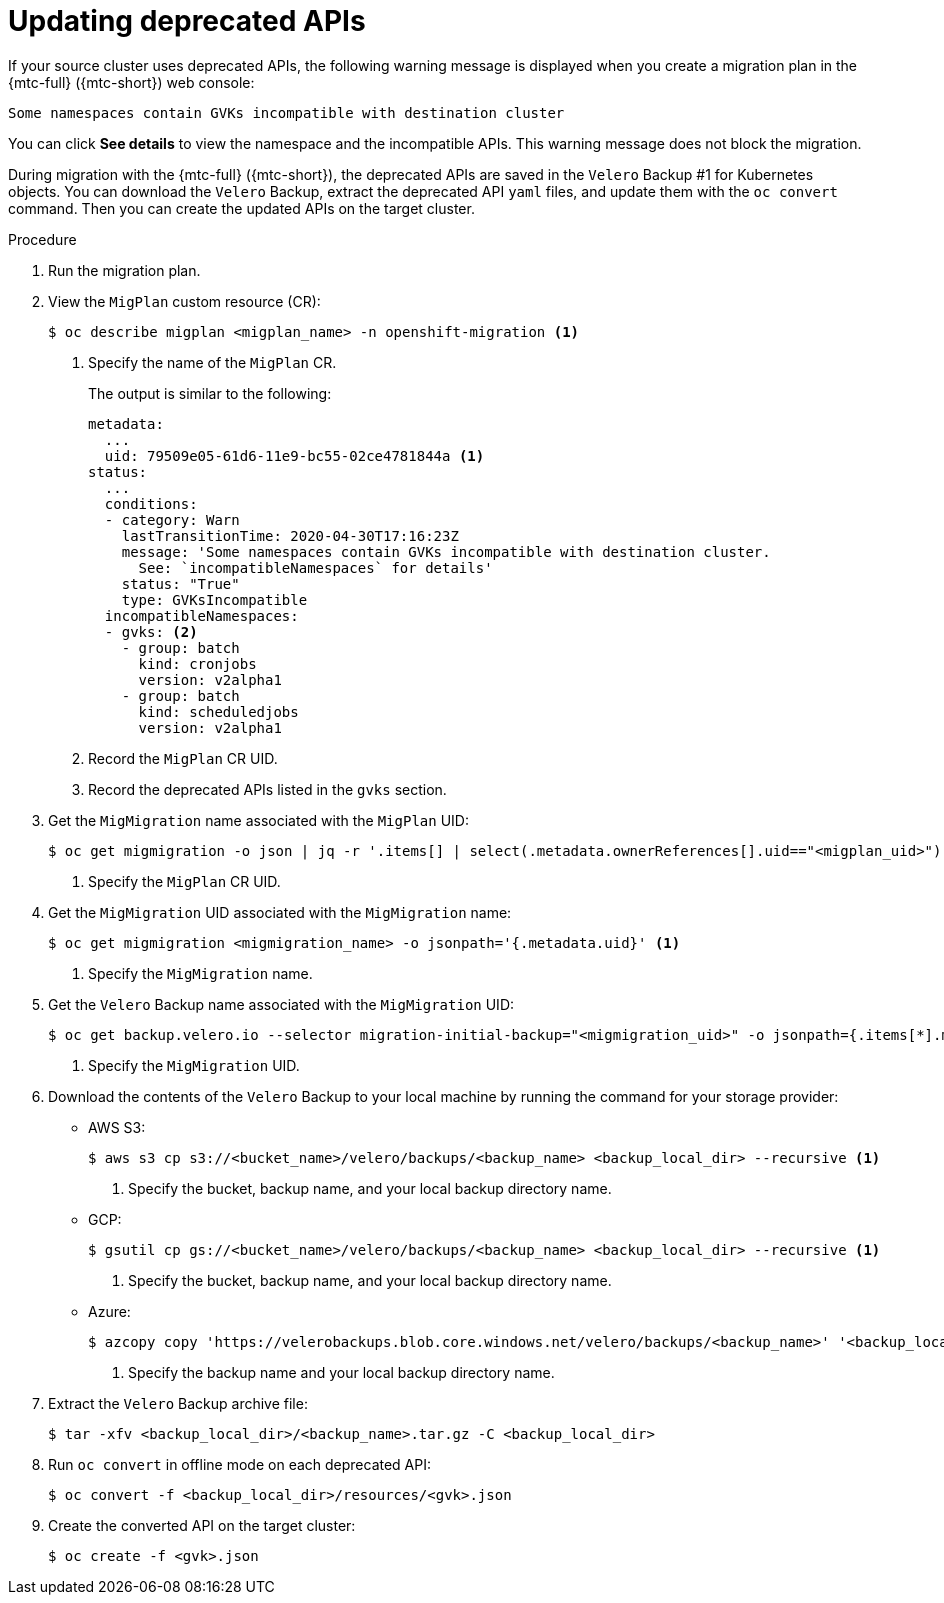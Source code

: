 // Module included in the following assemblies:
// * migration/migrating_3_4/troubleshooting-3-4.adoc
// for CAM 1.2/4.4 only

[id='migration-gvk-incompatibility_{context}']
= Updating deprecated APIs

If your source cluster uses deprecated APIs, the following warning message is displayed when you create a migration plan in the {mtc-full} ({mtc-short}) web console:

[source,terminal]
----
Some namespaces contain GVKs incompatible with destination cluster
----

You can click *See details* to view the namespace and the incompatible APIs. This warning message does not block the migration.

During migration with the {mtc-full} ({mtc-short}), the deprecated APIs are saved in the `Velero` Backup #1 for Kubernetes objects. You can download the `Velero` Backup, extract the deprecated API `yaml` files, and update them with the `oc convert` command. Then you can create the updated APIs on the target cluster.

.Procedure

. Run the migration plan.
. View the `MigPlan` custom resource (CR):
+
[source,terminal]
----
$ oc describe migplan <migplan_name> -n openshift-migration <1>
----
<1> Specify the name of the `MigPlan` CR.
+
The output is similar to the following:
+
[source,yaml]
----
metadata:
  ...
  uid: 79509e05-61d6-11e9-bc55-02ce4781844a <1>
status:
  ...
  conditions:
  - category: Warn
    lastTransitionTime: 2020-04-30T17:16:23Z
    message: 'Some namespaces contain GVKs incompatible with destination cluster.
      See: `incompatibleNamespaces` for details'
    status: "True"
    type: GVKsIncompatible
  incompatibleNamespaces:
  - gvks: <2>
    - group: batch
      kind: cronjobs
      version: v2alpha1
    - group: batch
      kind: scheduledjobs
      version: v2alpha1
----
<1> Record the `MigPlan` CR UID.
<2> Record the deprecated APIs listed in the `gvks` section.

. Get the `MigMigration` name associated with the `MigPlan` UID:
+
[source,terminal]
----
$ oc get migmigration -o json | jq -r '.items[] | select(.metadata.ownerReferences[].uid=="<migplan_uid>") | .metadata.name' <1>
----
<1> Specify the `MigPlan` CR UID.

. Get the `MigMigration` UID associated with the `MigMigration` name:
+
[source,terminal]
----
$ oc get migmigration <migmigration_name> -o jsonpath='{.metadata.uid}' <1>
----
<1> Specify the `MigMigration` name.

. Get the `Velero` Backup name associated with the `MigMigration` UID:
+
[source,terminal]
----
$ oc get backup.velero.io --selector migration-initial-backup="<migmigration_uid>" -o jsonpath={.items[*].metadata.name} <1>
----
<1> Specify the `MigMigration` UID.

. Download the contents of the `Velero` Backup to your local machine by running the command for your storage provider:

* AWS S3:
+
[source,terminal]
----
$ aws s3 cp s3://<bucket_name>/velero/backups/<backup_name> <backup_local_dir> --recursive <1>
----
<1> Specify the bucket, backup name, and your local backup directory name.

* GCP:
+
[source,terminal]
----
$ gsutil cp gs://<bucket_name>/velero/backups/<backup_name> <backup_local_dir> --recursive <1>
----
<1> Specify the bucket, backup name, and your local backup directory name.

* Azure:
+
[source,terminal]
----
$ azcopy copy 'https://velerobackups.blob.core.windows.net/velero/backups/<backup_name>' '<backup_local_dir>' --recursive <1>
----
<1> Specify the backup name and your local backup directory name.

. Extract the `Velero` Backup archive file:
+
[source,terminal]
----
$ tar -xfv <backup_local_dir>/<backup_name>.tar.gz -C <backup_local_dir>
----

. Run `oc convert` in offline mode on each deprecated API:
+
[source,terminal]
----
$ oc convert -f <backup_local_dir>/resources/<gvk>.json
----

. Create the converted API on the target cluster:
+
[source,terminal]
----
$ oc create -f <gvk>.json
----
